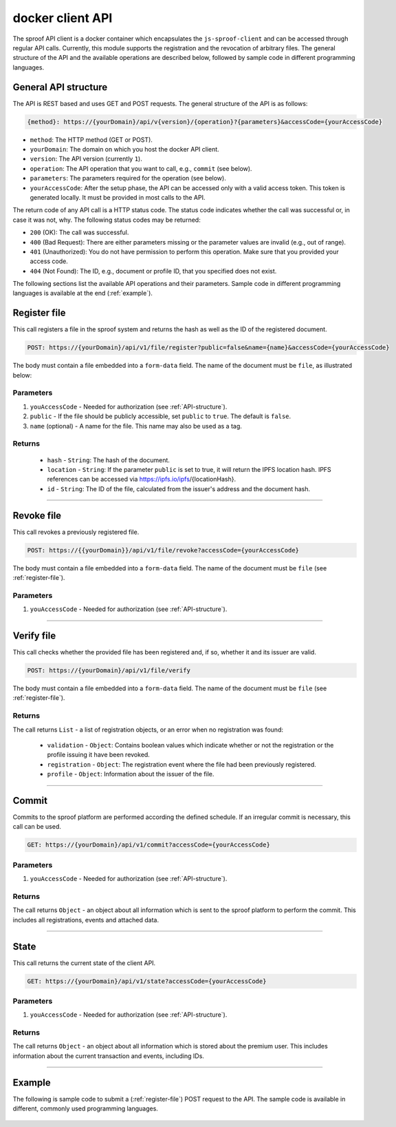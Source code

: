 ========
docker client API
========

The sproof API client is a docker container which encapsulates the ``js-sproof-client`` and can be accessed through regular API calls. Currently, this module supports the registration and the revocation of arbitrary files. The general structure of the API and the available operations are described below, followed by sample code in different programming languages.

.. _API-structure:

General API structure
=====================

The API is REST based and uses GET and POST requests. The general structure of the API is as follows:

.. code-block:: bash

    {method}: https://{yourDomain}/api/v{version}/{operation}?{parameters}&accessCode={yourAccessCode}

- ``method``: The HTTP method (GET or POST).
- ``yourDomain``: The domain on which you host the docker API client.
- ``version``: The API version (currently ``1``).
- ``operation``: The API operation that you want to call, e.g., ``commit`` (see below).
- ``parameters``: The parameters required for the operation (see below).
- ``yourAccessCode``: After the setup phase, the API can be accessed only with a valid access token. This token is generated locally. It must be provided in most calls to the API.

The return code of any API call is a HTTP status code. The status code indicates whether the call was successful or, in case it was not, why. The following status codes may be returned:

- ``200`` (OK): The call was successful.
- ``400`` (Bad Request): There are either parameters missing or the parameter values are invalid (e.g., out of range).
- ``401`` (Unauthorized): You do not have permission to perform this operation. Make sure that you provided your access code.
- ``404`` (Not Found): The ID, e.g., document or profile ID, that you specified does not exist.

The following sections list the available API operations and their parameters. Sample code in different programming languages is available at the end (:ref:`example`).

.. _register-file:

Register file
=====================

This call registers a file in the sproof system and returns the hash as well as the ID of the registered document.

.. code-block:: bash

    POST: https://{yourDomain}/api/v1/file/register?public=false&name={name}&accessCode={yourAccessCode}

The body must contain a file embedded into a ``form-data`` field. The name of the document must be ``file``, as illustrated below:

.. image:: postman-file.png


----------
Parameters
----------

1. ``youAccessCode`` - Needed for authorization (see :ref:`API-structure`).
2. ``public`` - If the file should be publicly accessible, set ``public`` to ``true``. The default is ``false``.
3. ``name`` (optional) - A name for the file. This name may also be used as a tag.


-------
Returns
-------

  - ``hash`` - ``String``: The hash of the document.
  - ``location`` - ``String``: If the parameter ``public`` is set to true, it will return the IPFS location hash. IPFS references can be accessed via https://ipfs.io/ipfs/{locationHash}.
  - ``id`` - ``String``: The ID of the file, calculated from the issuer's address and the document hash.

------------------------------------------------------------------------------

Revoke file
=====================

This call revokes a previously registered file.

.. code-block:: bash

    POST: https://{{yourDomain}}/api/v1/file/revoke?accessCode={yourAccessCode}

The body must contain a file embedded into a ``form-data`` field. The name of the document must be ``file`` (see :ref:`register-file`).

----------
Parameters
----------

1. ``youAccessCode`` - Needed for authorization (see :ref:`API-structure`).


------------------------------------------------------------------------------

Verify file
=====================

This call checks whether the provided file has been registered and, if so, whether it and its issuer are valid.

.. code-block:: bash

    POST: https://{yourDomain}/api/v1/file/verify

The body must contain a file embedded into a ``form-data`` field. The name of the document must be ``file`` (see :ref:`register-file`).

-------
Returns
-------

The call returns ``List`` - a list of registration objects, or an error when no registration was found:

  - ``validation`` - ``Object``: Contains boolean values which indicate whether or not the registration or the profile issuing it have been revoked.
  - ``registration`` - ``Object``: The registration event where the file had been previously registered.
  - ``profile`` - ``Object``: Information about the issuer of the file.



------------------------------------------------------------------------------

Commit
=====================

Commits to the sproof platform are performed according the defined schedule. If an irregular commit is necessary, this call can be used.

.. code-block:: bash

    GET: https://{yourDomain}/api/v1/commit?accessCode={yourAccessCode}

----------
Parameters
----------

1. ``youAccessCode`` - Needed for authorization (see :ref:`API-structure`).

-------
Returns
-------
The call returns ``Object`` - an object about all information which is sent to the sproof platform to perform the commit. This includes all registrations, events and attached data.

------------------------------------------------------------------------------

State
=====================

This call returns the current state of the client API.

.. code-block:: bash

    GET: https://{yourDomain}/api/v1/state?accessCode={yourAccessCode}

----------
Parameters
----------

1. ``youAccessCode`` - Needed for authorization (see :ref:`API-structure`).

-------
Returns
-------
The call returns ``Object`` - an object about all information which is stored about the premium user. This includes information about the current transaction and events, including IDs.

------------------------------------------------------------------------------

.. _`example`:

Example
=====================

The following is sample code to submit a (:ref:`register-file`) POST request to the API. The sample code is available in different, commonly used programming languages.

    .. tabs::

       .. tab:: PHP

        .. code-block:: bash

            <?php

                $document = '{YOUR PDF FILE}'

                //write file to filesystem
                tempFileName = tempnam(sys_get_temp_dir(), 'pdfDocForSproof');
                file_put_contents($tempFileName, $document);


                $ch = curl_init(
                    'https://{yourDomain}/api/v1/file/register?' . http_build_query([
                        'name' => 'Example Name',
                        'accessCode' => '{yourAccessCode}'
                    ])
                );

                curl_setopt($ch, CURLOPT_POST, 1);

                curl_setopt($curl, CURLOPT_POSTFIELDS, [
                    'file' => curl_file_create($tempFileName)
                ]);

                curl_setopt($ch, CURLOPT_RETURNTRANSFER, true);

                $server_response = curl_exec($ch);

                if (curl_errno($ch)) {
                  echo "Response: {$server_response}";
                 } else {
                   echo "Error: {$server_response}";
                  }

                curl_close ($ch);
                unlink($tempFileName);

            ?>

       .. tab:: C#

            .. code-block:: bash

                HttpClient client = new HttpClient(){
                    BaseAddress = new Uri("{yourDomain}"),
                    Timeout = TimeSpan.FromMilliseconds(5000)
                };;

                byte[] data = File.ReadAllBytes("{PATH TO FILE"});
                const string apiPath = "https://yourDomain/api/v1/file/register?name={NAME_OF_FILE}&accessCode={yourAccessCode}";
                var content = new MultipartFormDataContent();
                content.Add(new ByteArrayContent(data), "file", "file");

                try{
                    var response = await client.PostAsync(apiPath, content);
                    if (response.StatusCode != System.Net.HttpStatusCode.OK){
                        //handle Error
                    } else {
                        string jsonString = await response.Content.ReadAsStringAsync();
                        dynamic json = JsonConvert.DeserializeObject(jsonString);

                        if (json.error != null){
                            //handle Success
                        } else {
                            //handle Error
                        }
                    }
                }
                catch{
                    //handle error
                }

       .. tab:: Javascript

            .. code-block:: bash

                const FormData = require('form-data');
                const fetch = require('node-fetch');
                var fs = require('fs');

                let path = 'PATH TO FILE'
                let accessCode = 'yourAccessCode'

                var form = new FormData();
                var readStream = fs.createReadStream(path);

                form.append('file', readStream);
                fetch(`https://{yourDomain}/api/v1/file/register?accessCode=${accessCode}&name=test`, {
                  method: 'POST',
                  body: form
                })
                  .then(res => res.json())
                  .then(result => {
                    console.log('result', result);
                  })
                  .catch(error => {
                    console.error('error', error);
                });


       .. tab:: Java

           Coming soon. Feel free to edit the documentation on GitHub.
